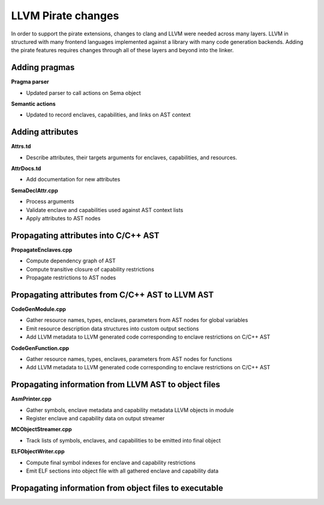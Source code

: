 ===================
LLVM Pirate changes
===================

In order to support the pirate extensions, changes to clang and LLVM were needed
across many layers. LLVM in structured with many frontend languages implemented
against a library with many code generation backends. Adding the pirate features
requires changes through all of these layers and beyond into the linker.

Adding pragmas
--------------

**Pragma parser**

- Updated parser to call actions on Sema object

**Semantic actions**

- Updated to record enclaves, capabilities, and links on AST context

Adding attributes
-----------------

**Attrs.td**

- Describe attributes, their targets arguments for enclaves, capabilities, and resources.

**AttrDocs.td**

- Add documentation for new attributes

**SemaDeclAttr.cpp**

- Process arguments
- Validate enclave and capabilities used against AST context lists
- Apply attributes to AST nodes

Propagating attributes into C/C++ AST
-------------------------------------

**PropagateEnclaves.cpp**

- Compute dependency graph of AST
- Compute transitive closure of capability restrictions
- Propagate restrictions to AST nodes

Propagating attributes from C/C++ AST to LLVM AST
-------------------------------------------------

**CodeGenModule.cpp**

- Gather resource names, types, enclaves, parameters from AST nodes for global variables
- Emit resource description data structures into custom output sections
- Add LLVM metadata to LLVM generated code corresponding to enclave restrictions on C/C++ AST

**CodeGenFunction.cpp**

- Gather resource names, types, enclaves, parameters from AST nodes for functions
- Add LLVM metadata to LLVM generated code corresponding to enclave restrictions on C/C++ AST

Propagating information from LLVM AST to object files
-----------------------------------------------------

**AsmPrinter.cpp**

- Gather symbols, enclave metadata and capability metadata LLVM objects in module
- Register enclave and capability data on output streamer

**MCObjectStreamer.cpp**

- Track lists of symbols, enclaves, and capabilities to be emitted into final object

**ELFObjectWriter.cpp**

- Compute final symbol indexes for enclave and capability restrictions
- Emit ELF sections into object file with all gathered enclave and capability data

Propagating information from object files to executable
-------------------------------------------------------
